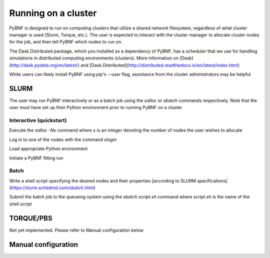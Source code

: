 Running on a cluster
====================

PyBNF is designed to run on computing clusters that utilize a shared network filesystem, regardless of what cluster manager is used (Slurm, Torque, etc.). The user is expected to interact with the cluster manager to allocate cluster nodes for the job, and then tell PyBNF which nodes to run on. 

The Dask.Distributed package, which you installed as a dependency of PyBNF, has a scheduler that we use for handling simulations in distributed computing environments (clusters).  More information on [Dask](http://dask.pydata.org/en/latest/) and [Dask.Distributed](http://distributed.readthedocs.io/en/latest/index.html)

While users can likely install PyBNF using `pip`'s `--user` flag, assistance from the cluster administrators may be helpful

SLURM
-----

The user may run PyBNF interactively or as a batch job using the `salloc` or `sbatch` commands respectively.  Note that the user must have set up their Python environment prior to running PyBNF on a cluster

Interactive (quickstart)
^^^^^^^^^^^^^^^^^^^^^^^^
Execute the `salloc -Nx` command where `x` is an integer denoting the number of nodes the user wishes to allocate

Log in to one of the nodes with the command `slogin`

Load appropriate Python environment

Initiate a PyBNF fitting run

Batch
^^^^^
Write a shell script specifying the desired nodes and their properties [according to SLURM specifications](https://slurm.schedmd.com/sbatch.html)

Submit the batch job to the queueing system using the `sbatch script.sh` command where `script.sh` is the name of the shell script

TORQUE/PBS
----------
Not yet implemented. Please refer to Manual configuration below

Manual configuration
--------------------
